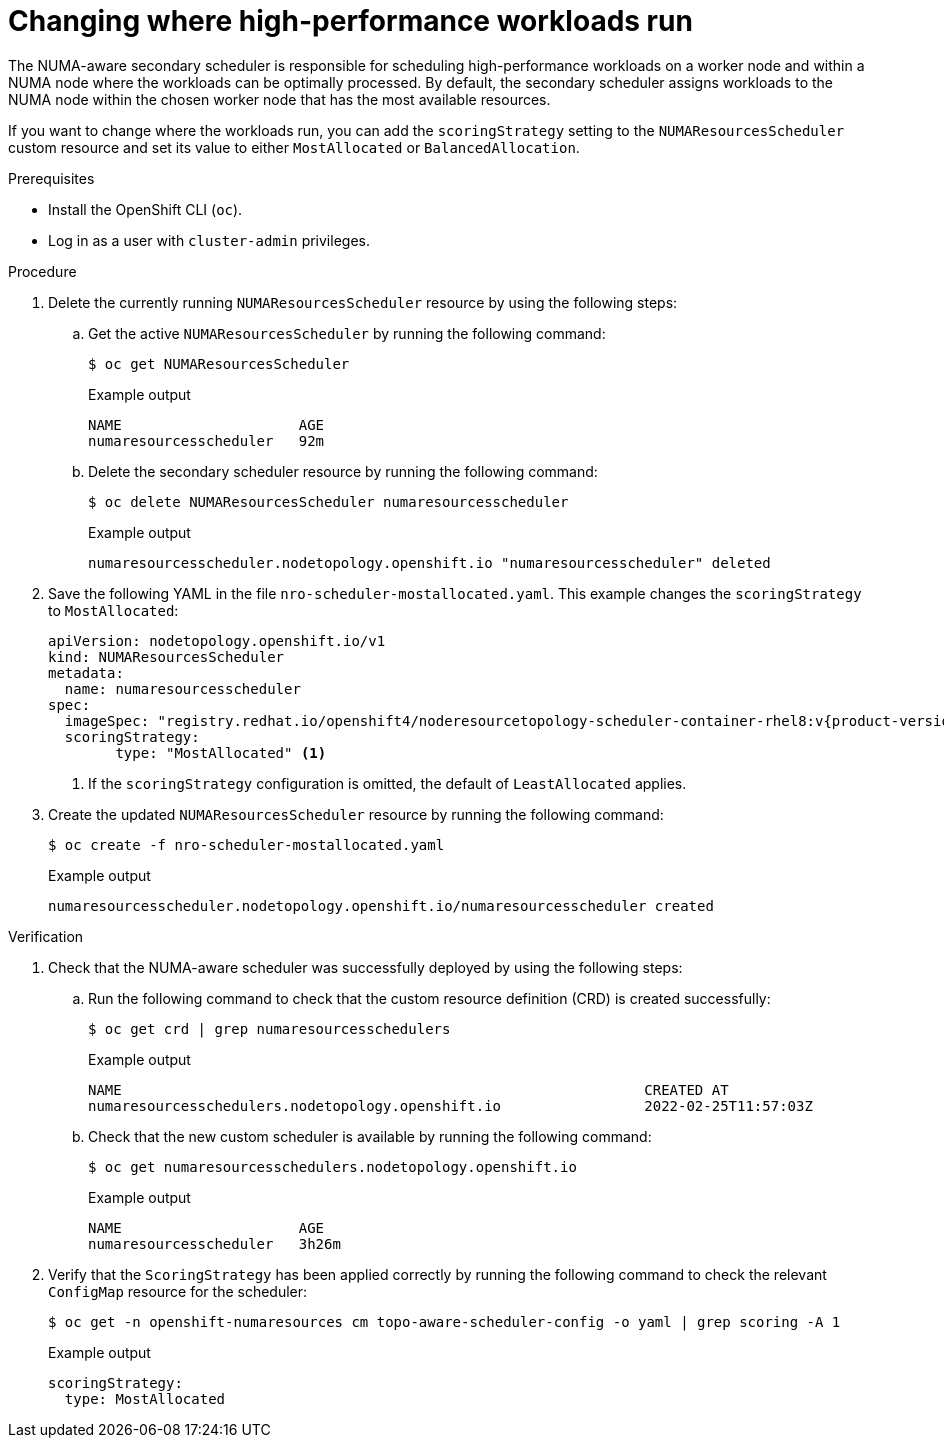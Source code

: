 // Module included in the following assemblies:
//
// * scalability_and_performance/cnf-numa-aware-scheduling.adoc

:_mod-docs-content-type: PROCEDURE
[id="cnf-changing-where-high-performance-workloads-run_{context}"]
= Changing where high-performance workloads run

The NUMA-aware secondary scheduler is responsible for scheduling high-performance workloads on a worker node and within a NUMA node where the workloads can be optimally processed. By default, the secondary scheduler assigns workloads to the NUMA node within the chosen worker node that has the most available resources.

If you want to change where the workloads run, you can add the `scoringStrategy` setting to the `NUMAResourcesScheduler` custom resource and set its value to either `MostAllocated`  or `BalancedAllocation`.

.Prerequisites

* Install the OpenShift CLI (`oc`).
* Log in as a user with `cluster-admin` privileges.

.Procedure

. Delete the currently running `NUMAResourcesScheduler` resource by using the following steps:

.. Get the active `NUMAResourcesScheduler` by running the following command:
+
[source,terminal]
----
$ oc get NUMAResourcesScheduler
----
+
.Example output
[source,terminal]
----
NAME                     AGE
numaresourcesscheduler   92m
----

.. Delete the secondary scheduler resource by running the following command:
+
[source,terminal]
----
$ oc delete NUMAResourcesScheduler numaresourcesscheduler
----
+
.Example output
[source,terminal]
----
numaresourcesscheduler.nodetopology.openshift.io "numaresourcesscheduler" deleted
----

. Save the following YAML in the file `nro-scheduler-mostallocated.yaml`. This example changes the `scoringStrategy` to `MostAllocated`:
+
[source,yaml]
----
apiVersion: nodetopology.openshift.io/v1
kind: NUMAResourcesScheduler
metadata:
  name: numaresourcesscheduler
spec:
  imageSpec: "registry.redhat.io/openshift4/noderesourcetopology-scheduler-container-rhel8:v{product-version}"
  scoringStrategy:
        type: "MostAllocated" <1>
----
<1> If the `scoringStrategy` configuration is omitted, the default of `LeastAllocated` applies.

. Create the updated `NUMAResourcesScheduler` resource by running the following command:
+
[source,terminal]
----
$ oc create -f nro-scheduler-mostallocated.yaml
----
+
.Example output
[source,terminal]
----
numaresourcesscheduler.nodetopology.openshift.io/numaresourcesscheduler created
----

.Verification

. Check that the NUMA-aware scheduler was successfully deployed by using the following steps:

.. Run the following command to check that the custom resource definition (CRD) is created successfully:
+
[source,terminal]
----
$ oc get crd | grep numaresourcesschedulers
----
+
.Example output
[source,terminal]
----
NAME                                                              CREATED AT
numaresourcesschedulers.nodetopology.openshift.io                 2022-02-25T11:57:03Z
----

.. Check that the new custom scheduler is available by running the following command:
+
[source,terminal]
----
$ oc get numaresourcesschedulers.nodetopology.openshift.io
----
+
.Example output
[source,terminal]
----
NAME                     AGE
numaresourcesscheduler   3h26m
----

. Verify that the `ScoringStrategy` has been applied correctly by running the following command to check the relevant `ConfigMap` resource for the scheduler:
+
[source,terminal]
----
$ oc get -n openshift-numaresources cm topo-aware-scheduler-config -o yaml | grep scoring -A 1
----
+
.Example output
[source,terminal]
----
scoringStrategy:
  type: MostAllocated
----
